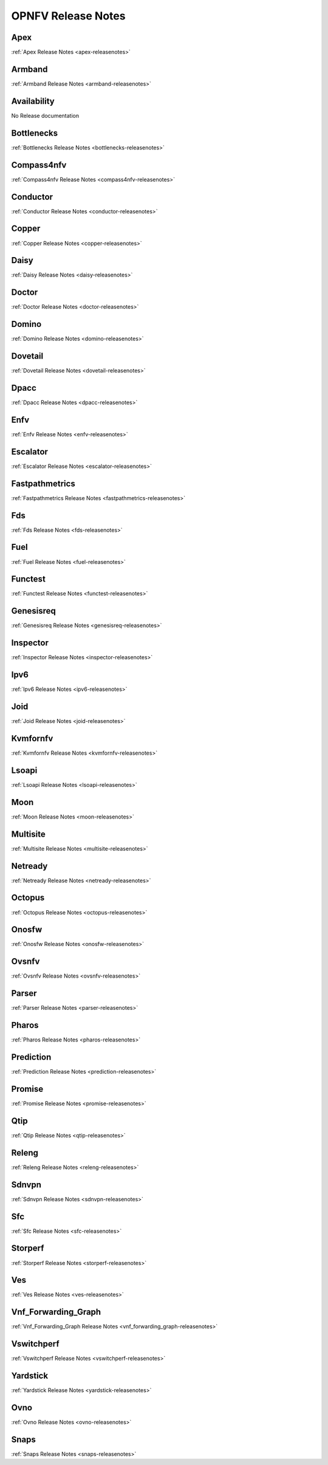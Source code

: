 .. This work is licensed under a Creative Commons Attribution 4.0 International License.
.. http://creativecommons.org/licenses/by/4.0

===================
OPNFV Release Notes
===================

Apex
-----
:ref:`Apex Release Notes <apex-releasenotes>`

Armband
--------
:ref:`Armband Release Notes <armband-releasenotes>`

Availability
-------------
No Release documentation

Bottlenecks
------------
:ref:`Bottlenecks Release Notes <bottlenecks-releasenotes>`

Compass4nfv
------------
:ref:`Compass4nfv Release Notes <compass4nfv-releasenotes>`

Conductor
----------
:ref:`Conductor Release Notes <conductor-releasenotes>`

Copper
-------
:ref:`Copper Release Notes <copper-releasenotes>`

Daisy
------
:ref:`Daisy Release Notes <daisy-releasenotes>`

Doctor
-------
:ref:`Doctor Release Notes <doctor-releasenotes>`

Domino
-------
:ref:`Domino Release Notes <domino-releasenotes>`

Dovetail
---------
:ref:`Dovetail Release Notes <dovetail-releasenotes>`

Dpacc
------
:ref:`Dpacc Release Notes <dpacc-releasenotes>`

Enfv
-----
:ref:`Enfv Release Notes <enfv-releasenotes>`

Escalator
----------
:ref:`Escalator Release Notes <escalator-releasenotes>`

Fastpathmetrics
----------------
:ref:`Fastpathmetrics Release Notes <fastpathmetrics-releasenotes>`

Fds
----
:ref:`Fds Release Notes <fds-releasenotes>`

Fuel
-----
:ref:`Fuel Release Notes <fuel-releasenotes>`

Functest
---------
:ref:`Functest Release Notes <functest-releasenotes>`

Genesisreq
-----------
:ref:`Genesisreq Release Notes <genesisreq-releasenotes>`

Inspector
----------
:ref:`Inspector Release Notes <inspector-releasenotes>`

Ipv6
----
:ref:`Ipv6 Release Notes <ipv6-releasenotes>`

Joid
-----
:ref:`Joid Release Notes <joid-releasenotes>`

Kvmfornfv
----------
:ref:`Kvmfornfv Release Notes <kvmfornfv-releasenotes>`

Lsoapi
-------
:ref:`Lsoapi Release Notes <lsoapi-releasenotes>`

Moon
-----
:ref:`Moon Release Notes <moon-releasenotes>`

Multisite
----------
:ref:`Multisite Release Notes <multisite-releasenotes>`

Netready
---------
:ref:`Netready Release Notes <netready-releasenotes>`

Octopus
--------
:ref:`Octopus Release Notes <octopus-releasenotes>`

Onosfw
-------
:ref:`Onosfw Release Notes <onosfw-releasenotes>`

Ovsnfv
-------
:ref:`Ovsnfv Release Notes <ovsnfv-releasenotes>`

Parser
-------
:ref:`Parser Release Notes <parser-releasenotes>`

Pharos
-------
:ref:`Pharos Release Notes <pharos-releasenotes>`

Prediction
-----------
:ref:`Prediction Release Notes <prediction-releasenotes>`

Promise
--------
:ref:`Promise Release Notes <promise-releasenotes>`

Qtip
-----
:ref:`Qtip Release Notes <qtip-releasenotes>`

Releng
-------
:ref:`Releng Release Notes <releng-releasenotes>`

Sdnvpn
-------
:ref:`Sdnvpn Release Notes <sdnvpn-releasenotes>`

Sfc
----
:ref:`Sfc Release Notes <sfc-releasenotes>`

Storperf
---------
:ref:`Storperf Release Notes <storperf-releasenotes>`

Ves
----
:ref:`Ves Release Notes <ves-releasenotes>`

Vnf_Forwarding_Graph
-------------------
:ref:`Vnf_Forwarding_Graph Release Notes <vnf_forwarding_graph-releasenotes>`

Vswitchperf
------------
:ref:`Vswitchperf Release Notes <vswitchperf-releasenotes>`

Yardstick
----------
:ref:`Yardstick Release Notes <yardstick-releasenotes>`

Ovno
-----
:ref:`Ovno Release Notes <ovno-releasenotes>`

Snaps
------
:ref:`Snaps Release Notes <snaps-releasenotes>`
